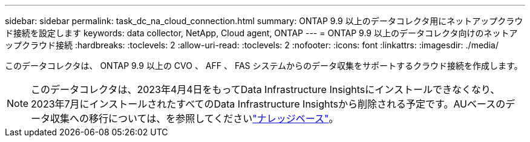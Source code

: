 ---
sidebar: sidebar 
permalink: task_dc_na_cloud_connection.html 
summary: ONTAP 9.9 以上のデータコレクタ用にネットアップクラウド接続を設定します 
keywords: data collector, NetApp, Cloud agent, ONTAP 
---
= ONTAP 9.9 以上のデータコレクタ向けのネットアップクラウド接続
:hardbreaks:
:toclevels: 2
:allow-uri-read: 
:toclevels: 2
:nofooter: 
:icons: font
:linkattrs: 
:imagesdir: ./media/


[role="lead"]
このデータコレクタは、 ONTAP 9.9 以上の CVO 、 AFF 、 FAS システムからのデータ収集をサポートするクラウド接続を作成します。


NOTE: このデータコレクタは、2023年4月4日をもってData Infrastructure Insightsにインストールできなくなり、2023年7月にインストールされたすべてのData Infrastructure Insightsから削除される予定です。AUベースのデータ収集への移行については、を参照してくださいlink:https://kb.netapp.com/Advice_and_Troubleshooting/Cloud_Services/Cloud_Insights/How_to_transition_from_NetApp_Cloud_Connection_to_AU_based_data_collector["ナレッジベース"^]。
